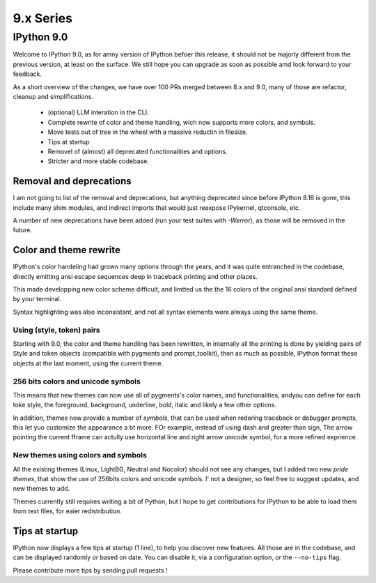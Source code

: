 ============
 9.x Series
============

.. _version90:

IPython 9.0
===========

Welcome to IPython 9.0, as for amny version of IPython befoer this release, it
should not be majorly different from the previous version, at least on the surface. 
We still hope you can upgrade as soon as possible amd look forward to your feedback. 

As a short overview of the changes, we have over 100 PRs merged between 8.x and
9.0, many of those are refactor, cleanup and simplifications.

 - (optional) LLM interation in the CLI. 
 - Complete rewrite of color and theme handling, wich now supports more colors, and symbols. 
 - Move tests out of tree in the wheel with a massive reductin in filesize. 
 - Tips at startup
 - Removel of (almost) all deprecated functionalities and options.
 - Stricter and more stable codebase.


Removal and deprecations
------------------------

I am not going to list of the removal and deprecations, but anything deprecated since before IPython 8.16 is gone, 
this include many shim modules, and indirect imports that would just reexpose IPykernel, qtconsole, etc. 

A number of new deprecations have been added (run your test suites with `-Werror`), as those will be removed in the future. 


Color and theme rewrite
-----------------------

IPython's color handeling had grown many options through the years, and it was
quite entranched in the codebase, directly emitting ansi escape sequences deep
in traceback printing and other places. 

This made developping new color scheme difficult, and limtted us the the 16 colors
of the original ansi standard defined by your terminal. 

Syntax highlighting was also inconsistant, and not all syntax elements were
always using the same theme.

Using (style, token) pairs 
~~~~~~~~~~~~~~~~~~~~~~~~~~

Starting with 9.0, the color and theme handling has been rewritten, in
internally all the printing is done by yielding pairs of Style and token objects
(compatible with pygments and prompt_toolkit), then as much as possible, IPython
format these objects at the last moment, using the current theme.

256 bits colors and unicode symbols
~~~~~~~~~~~~~~~~~~~~~~~~~~~~~~~~~~~

This means that new themes can now use all of pygments's color names, and
functionalities, andyou can define for each toke style, the foreground,
background, underline, bold, italic and likely a few other options. 

In addition, themes now provide a number of `symbols`, that can be used when
redering traceback or debugger prompts, this let yuo customize the appearance a
bt more. FOr example, instead of using dash and greater than sign, The arrow
pointing the current fframe can actully use horizontal line and right arrow
unicode symbol, for a more refined exprience.


New themes using colors and symbols
~~~~~~~~~~~~~~~~~~~~~~~~~~~~~~~~~~~

All the existing themes (Linux, LightBG, Neutral and Nocolor) should not see any
changes, but I added two new *pride themes*, that show the use of 256bits colors
and unicode symbols. I' not a designer, so feel free to suggest updates, and new
themes to add. 

Themes  currently still requires writing a bit of Python, but I hope to get
contributions for IPython to be able to load them from text files, for eaier
redistribution.

Tips at startup
---------------

IPython now displays a few tips at startup (1 line), to help you discover new features.
All those are in the codebase, and can be displayed randomly or based on date. 
You can disable it, via a configuration option, or the ``--no-tips`` flag. 

Please contribute more tips by sending pull requests !






















